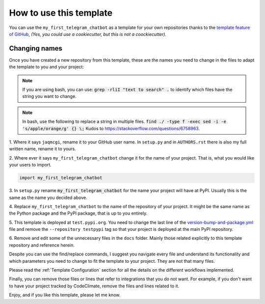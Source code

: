 How to use this template
========================

You can use the ``my_first_telegram_chatbot`` as a template for your own
repositories thanks to the `template feature of GitHub
<https://docs.github.com/en/github/creating-cloning-and-archiving-repositories/creating-a-repository-from-a-template>`_,
*(Yes, you could use a cookiecutter, but this is not a coockiecutter).*

Changing names
--------------

Once you have created a new repository from this template, these are the names
you need to change in the files to adapt the template to you and your project:


.. note::

    If you are using bash, you can use:
    :code:`grep -rliI "text to search" .`
    to identify which files have the string you want to change.

.. note::

    In bash, use the following to replace a string in multiple files.
    :code:`find ./ -type f -exec sed -i -e 's/apple/orange/g' {} \;`
    Kudos to https://stackoverflow.com/questions/6758963.

1. Where it says ``jaqmcgi``, rename it to your GitHub user name. In
``setup.py`` and in ``AUTHORS.rst`` there is also my full written name, rename
it to yours.

2. Where ever it says ``my_first_telegram_chatbot`` change it for the name of your project.
That is, what you would like your users to import.

.. code::

    import my_first_telegram_chatbot

3. In ``setup.py`` rename :code:`my_first_telegram_chatbot` for the name your project will
have at PyPI. Usually this is the same as the name you decided above.

4. Replace ``my_first_telegram_chatbot`` to the name of the repository of your
project. It might be the same name as the Python package and the PyPI package,
that is up to you entirely.

5. This template is deployed at ``test.pypi.org``. You need to change the last
line of the `version-bump-and-package.yml
<https://github.com/jaqmcgi/my_first_telegram_chatbot/blob/master/.github/workflows/version-bump-and-package.yml>`_
file and remove the ``--repository testpypi`` tag so that your project is
deployed at the main PyPI repository.

6. Remove and edit some of the unnecessary files in the ``docs`` folder. Mainly those
related explicitly to this template repository and reference herein.

Despite you can use the find/replace commands, I suggest you navigate every file
and understand its functionality and which parameters you need to change to fit
the template to your project. They are not that many files.

Please read the :ref:`Template Configuration` section for all the details on the
different workflows implemented.

Finally, you can remove those files or lines that refer to integrations that you
do not want. For example, if you don't want to have your project tracked by
CodeClimate, remove the files and lines related to it.

Enjoy, and if you like this template, please let me know.
